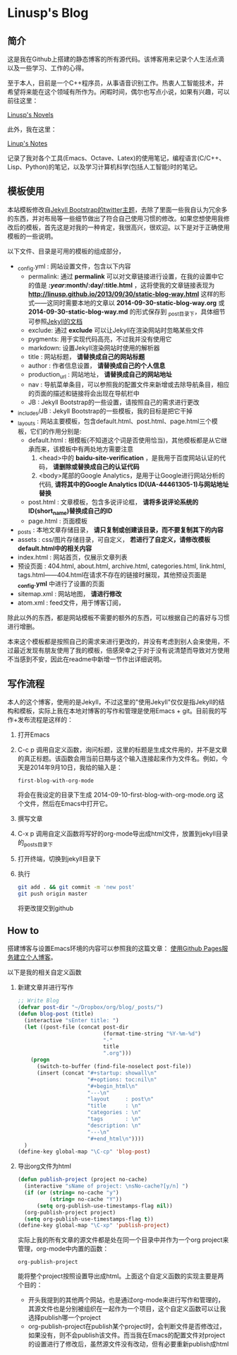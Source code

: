 * Linusp's Blog

** 简介

   这是我在Github上搭建的静态博客的所有源代码。该博客用来记录个人生活点滴以及一些学习、工作的心得。

   至于本人，目前是一个C++程序员，从事语音识别工作。热衷人工智能技术，并希望将来能在这个领域有所作为。闲暇时间，偶尔也写点小说，如果有兴趣，可以前往这里：

   [[http://linusp.site44.com][Linusp's Novels]]

   此外，我在这里：

   [[http://linusp.gitcafe.com][Linup's Notes]]

   记录了我对各个工具(Emacs、Octave、Latex)的使用笔记，编程语言(C/C++、Lisp、Python)的笔记，以及学习计算机科学(包括人工智能)时的笔记。

** 模板使用

   本站模板修改自[[http://themes.jekyllbootstrap.com/][Jekyll Bootstrap的twitter主题]]，去除了里面一些我自认为冗余多的东西，并对布局等一些细节做出了符合自己使用习惯的修改。如果您想使用我修改后的模板，首先这是对我的一种肯定，我很高兴，很欢迎。以下是对于正确使用模板的一些说明。

   以下文件、目录是可用的模板的组成部分，
   + _config.yml : 网站设置文件，包含以下内容
     - permalink: 通过 *permalink* 可以对文章链接进行设置，在我的设置中它的值是 */:year/:month/:day/:title.html* ，这将使我的文章链接表现为 *http://linusp.github.io/2013/09/30/static-blog-way.html* 这样的形式——这同时需要本地的文章以 *2014-09-30-static-blog-way.org* 或 *2014-09-30-static-blog-way.md* 的形式保存到 _post目录下，具体细节可参照[[http://jekyllrb.com/docs/permalinks/][Jekyll的文档]]
     - exclude: 通过 *exclude* 可以让Jekyll在渲染网站时忽略某些文件
     - pygments: 用于实现代码高亮，不过我并没有使用它
     - markdown: 设置Jekyll渲染网站时使用的解析器
     - title : 网站标题， *请替换成自己的网站标题*
     - author : 作者信息设置， *请替换成自己的个人信息*
     - production_url : 网站地址， *请替换成自己的网站地址*
     - nav : 导航菜单条目，可以参照我的配置文件来新增或去除导航条目，相应的页面的描述和链接将会出现在导航栏中
     - JB : Jekyll Bootstrap的一些设置，请按照自己的需求进行更改
   + _includes/JB : Jekyll Bootstrap的一些模板，我的目标是把它干掉
   + _layouts : 网站主要模板，包含default.html、post.html、page.html三个模板，它们的作用分别是:
     - default.html : 根模板(不知道这个词是否使用恰当)，其他模板都是从它继承而来，该模板中有两处地方需要注意
       1. <head>中的 *baidu-site-verification* ，是我用于百度网站认证的代码， *请删除或替换成自己的认证代码*
       2. <body>尾部的Google Analytics，是用于让Google进行网站分析的代码, *请将其中的Google Analytics ID(UA-44461305-1)与网站地址替换*
     - post.html : 文章模板，包含多说评论框， *请将多说评论系统的ID(short_name)替换成自己的ID*
     - page.html : 页面模板
   + _posts : 本地文章存储目录， *请只复制或创建该目录，而不要复制其下的内容*
   + assets : css/图片存储目录，可自定义， *若进行了自定义，请修改模板default.html中的相关内容*
   + index.html : 网站首页，仅展示文章列表
   + 预设页面 : 404.html, about.html, archive.html, categories.html, link.html, tags.html——404.html在请求不存在的链接时展现，其他预设页面是 *_config.yml* 中进行了设置的页面
   + sitemap.xml : 网站地图， *请进行修改*
   + atom.xml : feed文件，用于博客订阅，


   除此以外的东西，都是网站模板不需要的额外的东西，可以根据自己的喜好与习惯进行增删。

   本来这个模板都是按照自己的需求来进行更改的，并没有考虑到别人会来使用，不过最近发现有朋友使用了我的模板，倍感荣幸之于对于没有说清楚而导致对方使用不当感到不安，因此在readme中新增一节作出详细说明。
** 写作流程

   本人的这个博客，使用的是Jekyll，不过这里的"使用Jekyll"仅仅是指Jekyll的结构和模板，实际上我在本地对博客的写作和管理是使用Emacs + git。目前我的写作+发布流程是这样的：
   1. 打开Emacs
   2. C-c p 调用自定义函数，询问标题，这里的标题是生成文件用的，并不是文章的真正标题。该函数会用当前日期与这个输入连接起来作为文件名。例如，今天是2014年9月10日，我给的输入是：
      #+BEGIN_EXAMPLE
      first-blog-with-org-mode
      #+END_EXAMPLE
      将会在我设定的目录下生成 2014-09-10-first-blog-with-org-mode.org 这个文件，然后在Emacs中打开它。
   3. 撰写文章
   4. C-x p 调用自定义函数将写好的org-mode导出成html文件，放置到jekyll目录的_posts目录下
   5. 打开终端，切换到jekyll目录下
   6. 执行
      #+BEGIN_SRC sh
      git add . && git commit -m 'new post'
      git push origin master
      #+END_SRC
      将更改提交到github

** How to

   搭建博客与设置Emacs环境的内容可以参照我的这篇文章： [[http://linusp.github.io/2013/09/14/blogging-with-jekyll-emacs.html][使用Github Pages服务建立个人博客]]。

   以下是我的相关自定义函数
   1. 新建文章并进行写作

      #+BEGIN_SRC emacs-lisp
      ;; Write Blog
      (defvar post-dir "~/Dropbox/org/blog/_posts/")
      (defun blog-post (title)
        (interactive "sEnter title: ")
        (let ((post-file (concat post-dir
                                 (format-time-string "%Y-%m-%d")
                                 "-"
                                 title
                                 ".org")))
          (progn
            (switch-to-buffer (find-file-noselect post-file))
            (insert (concat "#+startup: showall\n"
                            "#+options: toc:nil\n"
                            "#+begin_html\n"
                            "---\n"
                            "layout     : post\n"
                            "title      : \n"
                            "categories : \n"
                            "tags       : \n"
                            "description: \n"
                            "---\n"
                            "#+end_html\n"))))
        )
      (define-key global-map "\C-cp" 'blog-post)
      #+END_SRC
   2. 导出org文件为html

      #+BEGIN_SRC emacs-lisp
      (defun publish-project (project no-cache)
        (interactive "sName of project: \nsNo-cache?[y/n] ")
        (if (or (string= no-cache "y")
                (string= no-cache "Y"))
            (setq org-publish-use-timestamps-flag nil))
        (org-publish-project project)
        (setq org-publish-use-timestamps-flag t))
      (define-key global-map "\C-xp" 'publish-project)
      #+END_SRC
      实际上我的所有文章的源文件都是处在同一个目录中并作为一个org project来管理，org-mode中内置的函数：
      #+BEGIN_EXAMPLE
      org-publish-project
      #+END_EXAMPLE
      能将整个project按照设置导出成html。上面这个自定义函数的实现主要是两个目的：
      + 开头我提到的其他两个网站，也是通过org-mode来进行写作和管理的，其源文件也是分别被组织在一起作为一个项目，这个自定义函数可以让我选择publish哪一个project
      + org-publish-project在publish某个project时，会判断文件是否修改过，如果没有，则不会publish该文件。而当我在Emacs的配置文件对project的设置进行了修改后，虽然源文件没有改动，但有必要重新publish成html
